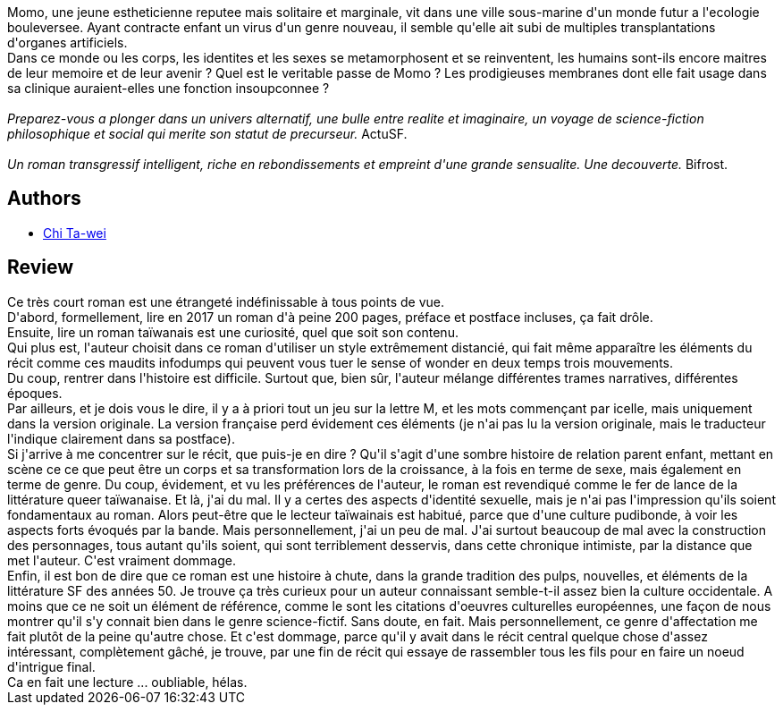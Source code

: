 :jbake-type: post
:jbake-status: published
:jbake-title: Membrane
:jbake-tags:  anticipation, corps, rayon-imaginaire, virtuel,_année_2017,_mois_juil.,_note_3,famille,read
:jbake-date: 2017-07-10
:jbake-depth: ../../
:jbake-uri: goodreads/books/9782253083191.adoc
:jbake-bigImage: https://i.gr-assets.com/images/S/compressed.photo.goodreads.com/books/1498839528l/34904274._SX98_.jpg
:jbake-smallImage: https://i.gr-assets.com/images/S/compressed.photo.goodreads.com/books/1498839528l/34904274._SY75_.jpg
:jbake-source: https://www.goodreads.com/book/show/34904274
:jbake-style: goodreads goodreads-book

++++
<div class="book-description">
Momo, une jeune estheticienne reputee mais solitaire et marginale, vit dans une ville sous-marine d'un monde futur a l'ecologie bouleversee. Ayant contracte enfant un virus d'un genre nouveau, il semble qu'elle ait subi de multiples transplantations d'organes artificiels.<br />Dans ce monde ou les corps, les identites et les sexes se metamorphosent et se reinventent, les humains sont-ils encore maitres de leur memoire et de leur avenir ? Quel est le veritable passe de Momo ? Les prodigieuses membranes dont elle fait usage dans sa clinique auraient-elles une fonction insoupconnee ?<br /><br /><em>Preparez-vous a plonger dans un univers alternatif, une bulle entre realite et imaginaire, un voyage de science-fiction philosophique et social qui merite son statut de precurseur. </em>ActuSF.<br /><br /><em>Un roman transgressif intelligent, riche en rebondissements et empreint d'une grande sensualite. Une decouverte. </em>Bifrost.
</div>
++++


## Authors
* link:../authors/14640243.html[Chi Ta-wei]



## Review

++++
Ce très court roman est une étrangeté indéfinissable à tous points de vue.<br/>D'abord, formellement, lire en 2017 un roman d'à peine 200 pages, préface et postface incluses, ça fait drôle.<br/>Ensuite, lire un roman taïwanais est une curiosité, quel que soit son contenu.<br/>Qui plus est, l'auteur choisit dans ce roman d'utiliser un style extrêmement distancié, qui fait même apparaître les éléments du récit comme ces maudits infodumps qui peuvent vous tuer le sense of wonder en deux temps trois mouvements.<br/>Du coup, rentrer dans l'histoire est difficile. Surtout que, bien sûr, l'auteur mélange différentes trames narratives, différentes époques.<br/>Par ailleurs, et je dois vous le dire, il y a à priori tout un jeu sur la lettre M, et les mots commençant par icelle, mais uniquement dans la version originale. La version française perd évidement ces éléments (je n'ai pas lu la version originale, mais le traducteur l'indique clairement dans sa postface).<br/>Si j'arrive à me concentrer sur le récit, que puis-je en dire ? Qu'il s'agit d'une sombre histoire de relation parent enfant, mettant en scène ce ce que peut être un corps et sa transformation lors de la croissance, à la fois en terme de sexe, mais également en terme de genre. Du coup, évidement, et vu les préférences de l'auteur, le roman est revendiqué comme le fer de lance de la littérature queer taïwanaise. Et là, j'ai du mal. Il y a certes des aspects d'identité sexuelle, mais je n'ai pas l'impression qu'ils soient fondamentaux au roman. Alors peut-être que le lecteur taïwainais est habitué, parce que d'une culture pudibonde, à voir les aspects forts évoqués par la bande. Mais personnellement, j'ai un peu de mal. J'ai surtout beaucoup de mal avec la construction des personnages, tous autant qu'ils soient, qui sont terriblement desservis, dans cette chronique intimiste, par la distance que met l'auteur. C'est vraiment dommage.<br/>Enfin, il est bon de dire que ce roman est une histoire à chute, dans la grande tradition des pulps, nouvelles, et éléments de la littérature SF des années 50. Je trouve ça très curieux pour un auteur connaissant semble-t-il assez bien la culture occidentale. A moins que ce ne soit un élément de référence, comme le sont les citations d'oeuvres culturelles européennes, une façon de nous montrer qu'il s'y connait bien dans le genre science-fictif. Sans doute, en fait. Mais personnellement, ce genre d'affectation me fait plutôt de la peine qu'autre chose. Et c'est dommage, parce qu'il y avait dans le récit central quelque chose d'assez intéressant, complètement gâché, je trouve, par une fin de récit qui essaye de rassembler tous les fils pour en faire un noeud d'intrigue final.<br/>Ca en fait une lecture ... oubliable, hélas.
++++